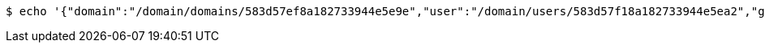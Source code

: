 [source,bash,subs="attributes"]
----
$ echo '{"domain":"/domain/domains/583d57ef8a182733944e5e9e","user":"/domain/users/583d57f18a182733944e5ea2","group":"/domain/groups/583d57f18a182733944e5ea6"}' | http --auth '583d57f18a182733944e5e9f:4212' POST 'http://{serverHost}:{port}/domain/userGroups' 'Accept:application/hal+json' 'Content-Type:application/json;charset=UTF-8'
----